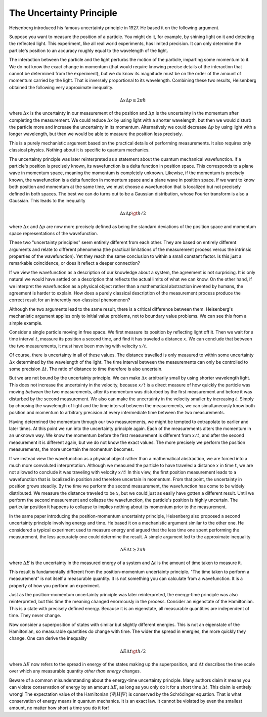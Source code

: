 The Uncertainty Principle
=========================

Heisenberg introduced his famous uncertainty principle in 1927.  He based it on the following argument.

Suppose you want to measure the position of a particle.  You might do it, for example, by shining light on it and
detecting the reflected light.  This experiment, like all real world experiments, has limited precision.  It can only
determine the particle's position to an accuracy roughly equal to the wavelength of the light.

The interaction between the particle and the light perturbs the motion of the particle, imparting some momentum to it.
We do not know the exact change in momentum (that would require knowing precise details of the interaction that cannot
be determined from the experiment), but we do know its magnitude must be on the order of the amount of momentum carried
by the light.  That is inversely proportional to its wavelength.  Combining these two results, Heisenberg obtained the
following very approximate inequality.

.. math::

  \Delta x \Delta p \gtrsim 2 \pi \hbar

where :math:`\Delta x` is the uncertainty in our measurement of the position and :math:`\Delta p` is the uncertainty in
the momentum after completing the measurement.  We could reduce :math:`\Delta x` by using light with a shorter
wavelength, but then we would disturb the particle more and increase the uncertainty in its momentum.  Alternatively we
could decrease :math:`\Delta p` by using light with a longer wavelength, but then we would be able to measure the
position less precisely.

This is a purely mechanistic argument based on the practical details of performing measurements.  It also requires only
classical physics.  Nothing about it is specific to quantum mechanics.

The uncertainty principle was later reinterpreted as a statement about the quantum mechanical wavefunction.  If a
particle's position is precisely known, its wavefunction is a delta function in position space.  This corresponds to a
plane wave in momentum space, meaning the momentum is completely unknown.  Likewise, if the momentum is precisely known,
the wavefunction is a delta function in momentum space and a plane wave in position space.  If we want to know both
position and momentum at the same time, we must choose a wavefunction that is localized but not precisely defined in
both spaces.  The best we can do turns out to be a Gaussian distribution, whose Fourier transform is also a Gaussian.
This leads to the inequality

.. math::

  \Delta x \Delta p \gt \hbar / 2

where :math:`\Delta x` and :math:`\Delta p` are now more precisely defined as being the standard deviations of the
position space and momentum space representations of the wavefunction.

These two "uncertainty principles" seem entirely different from each other.  They are based on entirely different
arguments and relate to different phenomena (the practical limitations of the measurement process versus the intrinsic
properties of the wavefunction).  Yet they reach the same conclusion to within a small constant factor.  Is this just a
remarkable coincidence, or does it reflect a deeper connection?

If we view the wavefunction as a description of our knowledge about a system, the agreement is not surprising.  It is
only natural we would have settled on a description that reflects the actual limits of what we can know.  On the other
hand, if we interpret the wavefunction as a physical object rather than a mathematical abstraction invented by humans,
the agreement is harder to explain.  How does a purely classical description of the measurement process produce the
correct result for an inherently non-classical phenomenon?

Although the two arguments lead to the same result, there is a critical difference between them.  Heisenberg's
mechanistic argument applies only to initial value problems, not to boundary value problems.  We can see this from a
simple example.

Consider a single particle moving in free space.  We first measure its position by reflecting light off it.  Then we
wait for a time interval :math:`t`, measure its position a second time, and find it has traveled a distance :math:`x`.
We can conclude that between the two measurements, it must have been moving with velocity :math:`x/t`.

Of course, there is uncertainty in all of these values.  The distance travelled is only measured to within some
uncertainty :math:`\Delta x` determined by the wavelength of the light.  The time interval between the measurements can
only be controlled to some precision :math:`\Delta t`.  The ratio of distance to time therefore is also uncertain.

But we are not bound by the uncertainty principle.  We can make :math:`\Delta x` arbitrarily small by using shorter
wavelength light.  This does not increase the uncertainty in the velocity, because :math:`x/t` is a direct measure of
how quickly the particle was moving *between* the two measurements, after its momentum was disturbed by the first
measurement and before it was disturbed by the second measurement.  We also can make the uncertainty in the velocity
smaller by increasing :math:`t`.  Simply by choosing the wavelength of light and the time interval between the
measurements, we can simultaneously know both position and momentum to arbitrary precision at every intermediate time
between the two measurements.

Having determined the momentum through our two measurements, we might be tempted to extrapolate to earlier and later
times.  At this point we run into the uncertainty principle again.  Each of the measurements alters the momentum in an
unknown way.  We know the momentum before the first measurement is different from :math:`x/t`, and after the second
measurement it is different again, but we do not know the exact values.  The more precisely we perform the position
measurements, the more uncertain the momentum becomes.

If we instead view the wavefunction as a physical object rather than a mathematical abstraction, we are forced into a
much more convoluted interpretation.  Although we measured the particle to have traveled a distance :math:`x` in time
:math:`t`, we are not allowed to conclude it was traveling with velocity :math:`x/t`!  In this view, the first position
measurement leads to a wavefunction that is localized in position and therefore uncertain in momentum.  From that point,
the uncertainty in position grows steadily.  By the time we perform the second measurement, the wavefunction has come to
be widely distributed.  We measure the distance traveled to be :math:`x`, but we could just as easily have gotten a
different result.  Until we perform the second measurement and collapse the wavefunction, the particle's position is
highly uncertain.  The particular position it happens to collapse to implies nothing about its momentum prior to the
measurement.

In the same paper introducing the position-momentum uncertainty principle, Heisenberg also proposed a second uncertainty
principle involving energy and time.  He based it on a mechanistic argument similar to the other one.  He considered a
typical experiment used to measure energy and argued that the less time one spent performing the measurement, the less
accurately one could determine the result.  A simple argument led to the approximate inequality

.. math::

  \Delta E \Delta t \gtrsim 2 \pi \hbar

where :math:`\Delta E` is the uncertainty in the measured energy of a system and :math:`\Delta t` is the amount of time
taken to measure it.  

This result is fundamentally different from the position-momentum uncertainty principle.  "The time taken to perform a
measurement" is not itself a measurable quantity.  It is not something you can calculate from a wavefunction.  It is a
property of how you perform an experiment.

Just as the position-momentum uncertainty principle was later reinterpreted, the energy-time principle was also
reinterpreted, but this time the meaning changed enormously in the process.  Consider an eigenstate of the Hamiltonian.
This is a state with precisely defined energy.  Because it is an eigenstate, all measurable quantities are independent
of time.  They never change.

Now consider a superposition of states with similar but slightly different energies.  This is not an eigenstate of the
Hamiltonian, so measurable quantities do change with time.  The wider the spread in energies, the more quickly they
change.  One can derive the inequality

.. math::

  \Delta E \Delta t \gt \hbar / 2

where :math:`\Delta E` now refers to the spread in energy of the states making up the superposition, and :math:`\Delta t`
describes the time scale over which any measurable quantity *other than energy* changes.

Beware of a common misunderstanding about the energy-time uncertainty principle.  Many authors claim it means you can
violate conservation of energy by an amount :math:`\Delta E`, as long as you only do it for a short time
:math:`\Delta t`.  This claim is entirely wrong!  The expectation value of the Hamiltonian
:math:`\left\langle \Psi | H | \Psi \right\rangle` is conserved by the Schrödinger equation.  That is what conservation
of energy means in quantum mechanics.  It is an exact law.  It cannot be violated by even the smallest amount, no matter
how short a time you do it for!